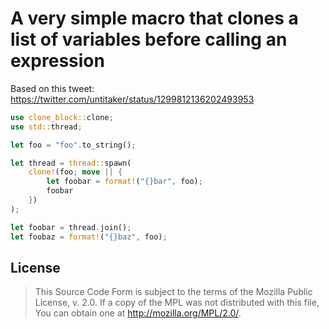 #+OPTIONS: toc:nil

* A very simple macro that clones a list of variables before calling an expression
[[https://github.com/r3v2d0g/clone-block/blob/main/LICENSE.txt][https://img.shields.io/crates/l/clone-block.svg]]
[[https://crates.io/crates/clone-block][https://img.shields.io/crates/v/clone-block.svg]]
[[https://docs.rs/clone-block][https://docs.rs/clone-block/badge.svg]]

Based on this tweet: [[https://twitter.com/untitaker/status/1299812136202493953]]

#+BEGIN_SRC rust
use clone_block::clone;
use std::thread;

let foo = "foo".to_string();

let thread = thread::spawn(
    clone!(foo; move || {
        let foobar = format!("{}bar", foo);
        foobar
    })
);

let foobar = thread.join();
let foobaz = format!("{}baz", foo);
#+END_SRC

** License
#+BEGIN_QUOTE
This Source Code Form is subject to the terms of the Mozilla Public
License, v. 2.0. If a copy of the MPL was not distributed with this
file, You can obtain one at http://mozilla.org/MPL/2.0/.
#+END_QUOTE
